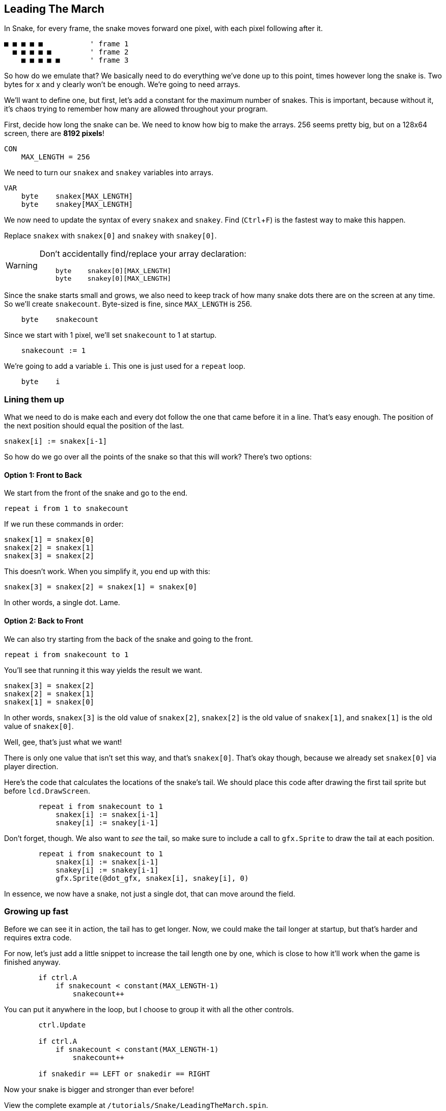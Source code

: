 == Leading The March
:experimental:

In Snake, for every frame, the snake moves forward one pixel, with each pixel following after it.

----
■ ■ ■ ■ ■           ' frame 1
  ■ ■ ■ ■ ■         ' frame 2
    ■ ■ ■ ■ ■       ' frame 3
----

So how do we emulate that? We basically need to do everything we've done up to this point, times however long the snake is. Two bytes for x and y clearly won't be enough. We're going to need arrays.

We'll want to define one, but first, let's add a constant for the maximum number of snakes. This is important, because without it, it's chaos trying to remember how many are allowed throughout your program.

First, decide how long the snake can be. We need to know how big to make the arrays. 256 seems pretty big, but on a 128x64 screen, there are *8192 pixels*!

----
CON
    MAX_LENGTH = 256
----

We need to turn our `snakex` and `snakey` variables into arrays.

----
VAR
    byte    snakex[MAX_LENGTH]
    byte    snakey[MAX_LENGTH]
----

We now need to update the syntax of every `snakex` and `snakey`. Find (kbd:[Ctrl+F]) is the fastest way to make this happen.

Replace `snakex` with `snakex[0]` and `snakey` with `snakey[0]`.

[WARNING]
====
Don't accidentally find/replace your array declaration:
----
    byte    snakex[0][MAX_LENGTH]
    byte    snakey[0][MAX_LENGTH]
----
====

Since the snake starts small and grows, we also need to keep track of how many snake dots there are on the screen at any time. So we'll create `snakecount`. Byte-sized is fine, since `MAX_LENGTH` is 256.

----
    byte    snakecount
----

Since we start with 1 pixel, we'll set `snakecount` to 1 at startup.

----
    snakecount := 1
----

We're going to add a variable `i`. This one is just used for a `repeat` loop.

----
    byte    i
----

=== Lining them up

What we need to do is make each and every dot follow the one that came before it in a line. That's easy enough. The position of the next position should equal the position of the last.

----
snakex[i] := snakex[i-1]
----

So how do we go over all the points of the snake so that this will work? There's two options:

==== Option 1: Front to Back

We start from the front of the snake and go to the end.

`repeat i from 1 to snakecount`

If we run these commands in order:

----
snakex[1] = snakex[0]
snakex[2] = snakex[1]
snakex[3] = snakex[2]
----

This doesn't work. When you simplify it, you end up with this:

----
snakex[3] = snakex[2] = snakex[1] = snakex[0]
----

In other words, a single dot. Lame.

==== Option 2: Back to Front

We can also try starting from the back of the snake and going to the front.

`repeat i from snakecount to 1`

You'll see that running it this way yields the result we want.

----
snakex[3] = snakex[2]
snakex[2] = snakex[1]
snakex[1] = snakex[0]
----

In other words, `snakex[3]` is the old value of `snakex[2]`, `snakex[2]` is the old value of `snakex[1]`, and `snakex[1]` is the old value of `snakex[0]`.

Well, gee, that's just what we want!

There is only one value that isn't set this way, and that's `snakex[0]`. That's okay though, because we already set `snakex[0]` via player direction.

Here's the code that calculates the locations of the snake's tail. We should place this code after drawing the first tail sprite but before `lcd.DrawScreen`.

----
        repeat i from snakecount to 1
            snakex[i] := snakex[i-1]
            snakey[i] := snakey[i-1]
----

Don't forget, though. We also want to _see_ the tail, so make sure to include a call to `gfx.Sprite` to draw the tail at each position.

----
        repeat i from snakecount to 1
            snakex[i] := snakex[i-1]
            snakey[i] := snakey[i-1]
            gfx.Sprite(@dot_gfx, snakex[i], snakey[i], 0) 
----

In essence, we now have a snake, not just a single dot, that can move around the field.

=== Growing up fast

Before we can see it in action, the tail has to get longer. Now, we could make the tail longer at startup, but that's harder and requires extra code.

For now, let's just add a little snippet to increase the tail length one by one, which is close to how it'll work when the game is finished anyway.

----
        if ctrl.A
            if snakecount < constant(MAX_LENGTH-1)
                snakecount++
----

You can put it anywhere in the loop, but I choose to group it with all the other controls.

----
        ctrl.Update

        if ctrl.A
            if snakecount < constant(MAX_LENGTH-1)
                snakecount++

        if snakedir == LEFT or snakedir == RIGHT
----

Now your snake is bigger and stronger than ever before!

View the complete example at `/tutorials/Snake/LeadingTheMarch.spin`.